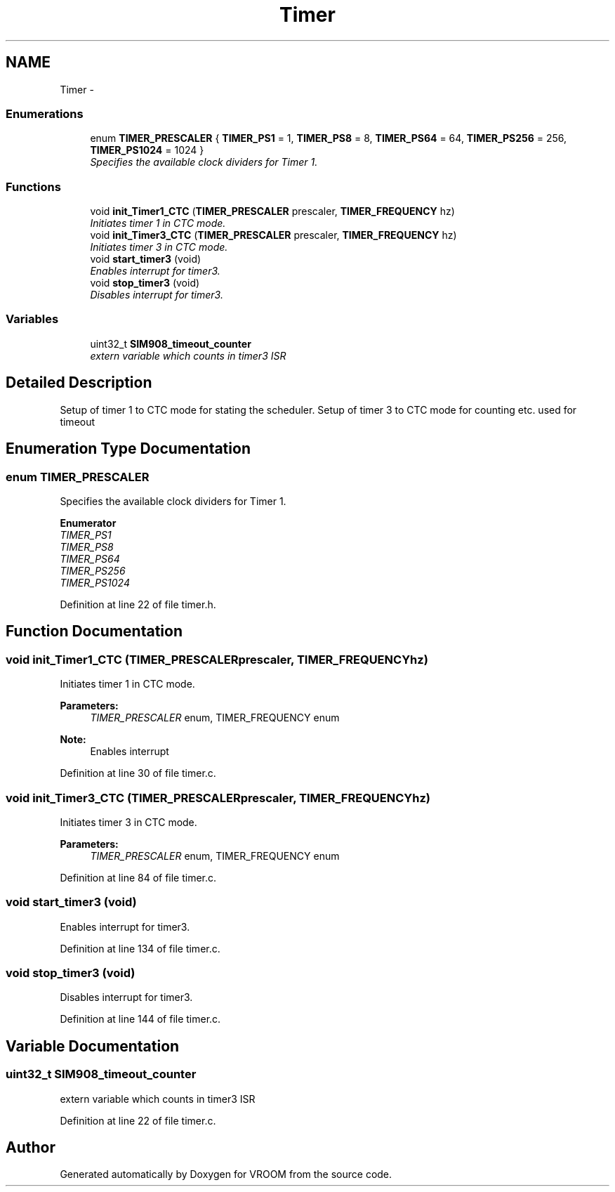 .TH "Timer" 3 "Sun Nov 30 2014" "Version v0.01" "VROOM" \" -*- nroff -*-
.ad l
.nh
.SH NAME
Timer \- 
.SS "Enumerations"

.in +1c
.ti -1c
.RI "enum \fBTIMER_PRESCALER\fP { \fBTIMER_PS1\fP = 1, \fBTIMER_PS8\fP = 8, \fBTIMER_PS64\fP = 64, \fBTIMER_PS256\fP = 256, \fBTIMER_PS1024\fP = 1024 }"
.br
.RI "\fISpecifies the available clock dividers for Timer 1\&. \fP"
.in -1c
.SS "Functions"

.in +1c
.ti -1c
.RI "void \fBinit_Timer1_CTC\fP (\fBTIMER_PRESCALER\fP prescaler, \fBTIMER_FREQUENCY\fP hz)"
.br
.RI "\fIInitiates timer 1 in CTC mode\&. \fP"
.ti -1c
.RI "void \fBinit_Timer3_CTC\fP (\fBTIMER_PRESCALER\fP prescaler, \fBTIMER_FREQUENCY\fP hz)"
.br
.RI "\fIInitiates timer 3 in CTC mode\&. \fP"
.ti -1c
.RI "void \fBstart_timer3\fP (void)"
.br
.RI "\fIEnables interrupt for timer3\&. \fP"
.ti -1c
.RI "void \fBstop_timer3\fP (void)"
.br
.RI "\fIDisables interrupt for timer3\&. \fP"
.in -1c
.SS "Variables"

.in +1c
.ti -1c
.RI "uint32_t \fBSIM908_timeout_counter\fP"
.br
.RI "\fIextern variable which counts in timer3 ISR \fP"
.in -1c
.SH "Detailed Description"
.PP 
Setup of timer 1 to CTC mode for stating the scheduler\&. Setup of timer 3 to CTC mode for counting etc\&. used for timeout 
.SH "Enumeration Type Documentation"
.PP 
.SS "enum \fBTIMER_PRESCALER\fP"

.PP
Specifies the available clock dividers for Timer 1\&. 
.PP
\fBEnumerator\fP
.in +1c
.TP
\fB\fITIMER_PS1 \fP\fP
.TP
\fB\fITIMER_PS8 \fP\fP
.TP
\fB\fITIMER_PS64 \fP\fP
.TP
\fB\fITIMER_PS256 \fP\fP
.TP
\fB\fITIMER_PS1024 \fP\fP
.PP
Definition at line 22 of file timer\&.h\&.
.SH "Function Documentation"
.PP 
.SS "void init_Timer1_CTC (\fBTIMER_PRESCALER\fPprescaler, \fBTIMER_FREQUENCY\fPhz)"

.PP
Initiates timer 1 in CTC mode\&. 
.PP
\fBParameters:\fP
.RS 4
\fITIMER_PRESCALER\fP enum, TIMER_FREQUENCY enum 
.RE
.PP
\fBNote:\fP
.RS 4
Enables interrupt 
.RE
.PP

.PP
Definition at line 30 of file timer\&.c\&.
.SS "void init_Timer3_CTC (\fBTIMER_PRESCALER\fPprescaler, \fBTIMER_FREQUENCY\fPhz)"

.PP
Initiates timer 3 in CTC mode\&. 
.PP
\fBParameters:\fP
.RS 4
\fITIMER_PRESCALER\fP enum, TIMER_FREQUENCY enum 
.RE
.PP

.PP
Definition at line 84 of file timer\&.c\&.
.SS "void start_timer3 (void)"

.PP
Enables interrupt for timer3\&. 
.PP
Definition at line 134 of file timer\&.c\&.
.SS "void stop_timer3 (void)"

.PP
Disables interrupt for timer3\&. 
.PP
Definition at line 144 of file timer\&.c\&.
.SH "Variable Documentation"
.PP 
.SS "uint32_t SIM908_timeout_counter"

.PP
extern variable which counts in timer3 ISR 
.PP
Definition at line 22 of file timer\&.c\&.
.SH "Author"
.PP 
Generated automatically by Doxygen for VROOM from the source code\&.
